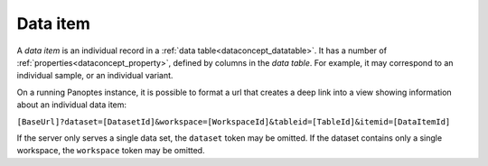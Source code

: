 
.. _dataconcept_dataitem:

Data item
.........
A *data item* is an individual record in a :ref:`data table<dataconcept_datatable>`.
It has a number of :ref:`properties<dataconcept_property>`, defined by columns in the *data table*.
For example, it may correspond to an individual sample, or an individual variant.

On a running Panoptes instance, it is possible to format a url that creates a deep link into a view showing information about an individual data item:

``[BaseUrl]?dataset=[DatasetId]&workspace=[WorkspaceId]&tableid=[TableId]&itemid=[DataItemId]``

If the server only serves a single data set, the ``dataset`` token may be omitted. If the dataset contains only a single workspace, the ``workspace`` token may be omitted.
